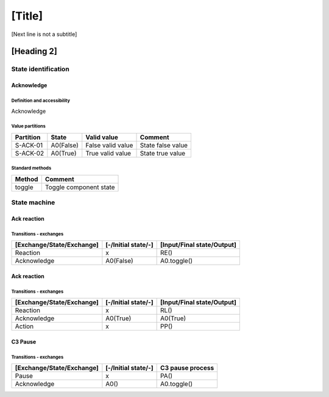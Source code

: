 [Title]
=======
[Next line is not a subtitle]

[Heading 2]
-----------
State identification
+++++++++++++++++++++
Acknowledge
************
Definition and accessibility
^^^^^^^^^^^^^^^^^^^^^^^^^^^^^
Acknowledge

Value partitions
^^^^^^^^^^^^^^^^^

+---------------+-----------+--------------------------+--------------------------+
| Partition     | State     | Valid value              | Comment                  |
+===============+===========+==========================+==========================+
| S-ACK-01      | A0(False) | False valid value        | State false value        |
+---------------+-----------+--------------------------+--------------------------+
| S-ACK-02      | A0(True)  | True valid value         | State true value         |
+---------------+-----------+--------------------------+--------------------------+


Standard methods
^^^^^^^^^^^^^^^^^

+--------+-------------------------------+
| Method | Comment                       |
+========+===============================+
| toggle | Toggle component state        |
+--------+-------------------------------+




State machine
++++++++++++++
Ack reaction
*************
Transitions - exchanges
^^^^^^^^^^^^^^^^^^^^^^^^

+---------------------------+---------------------+----------------------------+
| [Exchange/State/Exchange] | [-/Initial state/-] | [Input/Final state/Output] |
+===========================+=====================+============================+
| Reaction                  | x                   | RE()                       |
+---------------------------+---------------------+----------------------------+
| Acknowledge               | A0(False)           | A0.toggle()                |
+---------------------------+---------------------+----------------------------+


Ack reaction
*************
Transitions - exchanges
^^^^^^^^^^^^^^^^^^^^^^^^

+---------------------------+---------------------+----------------------------+
| [Exchange/State/Exchange] | [-/Initial state/-] | [Input/Final state/Output] |
+===========================+=====================+============================+
| Reaction                  | x                   | RL()                       |
+---------------------------+---------------------+----------------------------+
| Acknowledge               | A0(True)            | A0(True)                   |
+---------------------------+---------------------+----------------------------+
| Action                    | x                   | PP()                       |
+---------------------------+---------------------+----------------------------+


C3 Pause
*********
Transitions - exchanges
^^^^^^^^^^^^^^^^^^^^^^^^

+---------------------------+---------------------+----------------------------+
| [Exchange/State/Exchange] | [-/Initial state/-] | C3 pause process           |
+===========================+=====================+============================+
| Pause                     | x                   | PA()                       |
+---------------------------+---------------------+----------------------------+
| Acknowledge               | A0()                | A0.toggle()                |
+---------------------------+---------------------+----------------------------+

